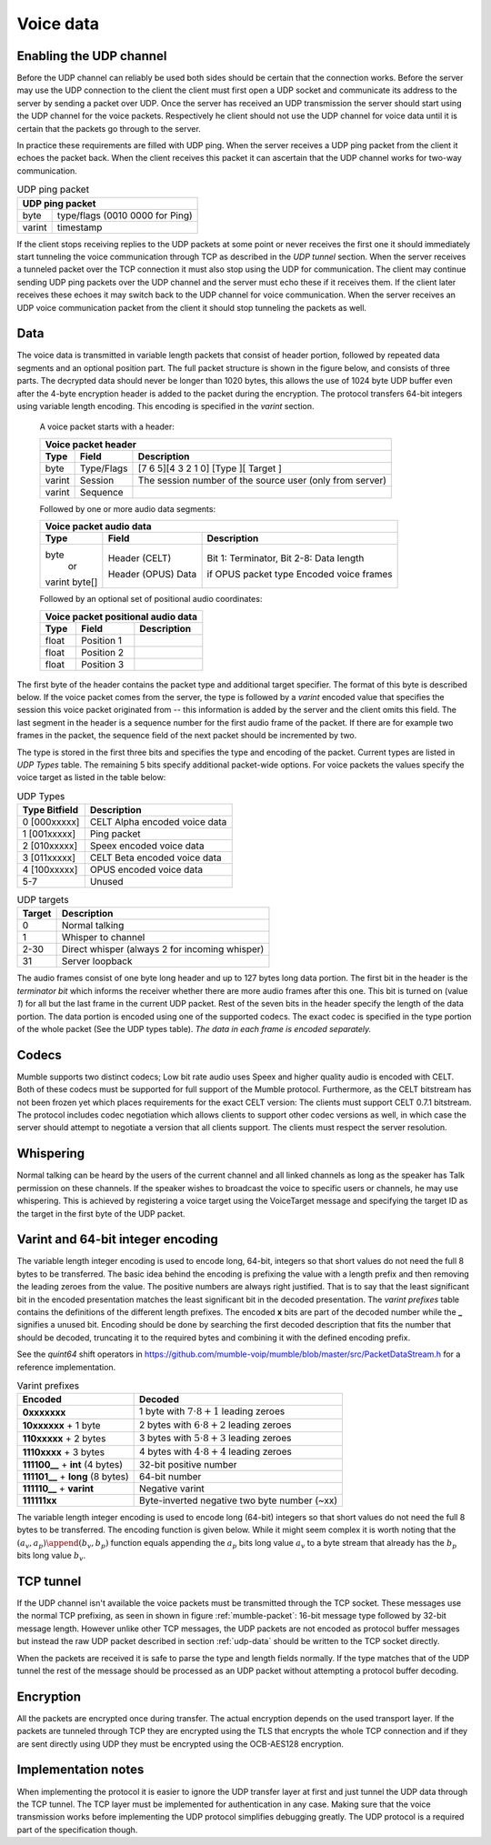 .. _voice-data:

Voice data
==========

.. _enable-udp-channel:

Enabling the UDP channel
------------------------

Before the UDP channel can reliably be used both sides should
be certain that the connection works. Before the server may use
the UDP connection to the client the client must first open a UDP
socket and communicate its address to the server by sending a packet
over UDP. Once the server has received an UDP transmission the server
should start using the UDP channel for the voice packets. Respectively 
he client should not use the UDP channel for voice data until it is
certain that the packets go through to the server.

In practice these requirements are filled with UDP ping. When the server
receives a UDP ping packet from the client it echoes the packet back.
When the client receives this packet it can ascertain that the UDP channel
works for two-way communication.

.. _udp-ping-packet:

.. table:: UDP ping packet
   
   +---------------------------------------------------------+
   | UDP ping packet                                         |
   +======================+==================================+
   | byte                 | type/flags (0010 0000 for Ping)  |
   +----------------------+----------------------------------+
   | varint               | timestamp                        |
   +----------------------+----------------------------------+

If the client stops receiving replies to the UDP packets at some point or never
receives the first one it should immediately start tunneling the voice communication
through TCP as described in the *UDP tunnel* section. When the server
receives a tunneled packet over the TCP connection it must also stop using
the UDP for communication. The client may continue sending UDP ping packets
over the UDP channel and the server must echo these if it receives them. If
the client later receives these echoes it may switch back to the UDP channel
for voice communication. When the server receives an UDP voice communication
packet from the client it should stop tunneling the packets as well.


.. _udp-data:

Data
----

The voice data is transmitted in variable length packets that consist of header portion,
followed by repeated data segments and an optional position part. The full packet
structure is shown in the figure below, and consists of three parts. The decrypted
data should never be longer than 1020 bytes, this allows the use of 1024 byte UDP
buffer even after the 4-byte encryption header is added to the packet during the
encryption. The protocol transfers 64-bit integers using variable length encoding.
This encoding is specified in the *varint* section.

   A voice packet starts with a header:

   +------------------------------------------------------------------------------+
   | Voice packet header                                                          |
   +----------------------+---------------+---------------------------------------+
   | Type                 | Field         | Description                           |
   +======================+===============+=======================================+
   | byte                 | Type/Flags    | [7 6 5][4 3 2 1 0]                    |
   |                      |               | [Type ][  Target ]                    |
   +----------------------+---------------+---------------------------------------+
   | varint               | Session       | The session number of the source user |
   |                      |               | (only from server)                    |
   +----------------------+---------------+---------------------------------------+
   | varint               | Sequence      |                                       |
   +----------------------+---------------+---------------------------------------+

   Followed by one or more audio data segments:

   +--------------------------------------------------------------------------------+
   | Voice packet audio data                                                        |
   +----------------------+---------------+-----------------------------------------+
   | Type                 | Field         | Description                             |
   +======================+===============+=========================================+
   | byte                 | Header (CELT) | Bit 1: Terminator, Bit 2-8: Data length |
   |          or          |               |                                         |
   | varint               | Header (OPUS) | if OPUS packet type                     |
   | byte[]               | Data          | Encoded voice frames                    |
   +----------------------+---------------+-----------------------------------------+
  
   Followed by an optional set of positional audio coordinates:

   +--------------------------------------------------------------------------------+
   | Voice packet positional audio data                                             |
   +----------------------+---------------+-----------------------------------------+
   | Type                 | Field         | Description                             |
   +======================+===============+=========================================+
   | float                | Position 1    |                                         |
   +----------------------+---------------+-----------------------------------------+
   | float                | Position 2    |                                         |
   +----------------------+---------------+-----------------------------------------+
   | float                | Position 3    |                                         |
   +----------------------+---------------+-----------------------------------------+

The first byte of the header contains the packet type and additional target specifier.
The format of this byte is described below. If the voice packet comes from the server,
the type is followed by a *varint* encoded value that specifies the session this
voice packet originated from -- this information is added by the server and the client
omits this field. The last segment in the header is a sequence number for the first
audio frame of the packet. If there are for example two frames in the packet, the sequence
field of the next packet should be incremented by two.

The type is stored in the first three bits and specifies the type and encoding of the packet.
Current types are listed in *UDP Types* table. The remaining 5 bits specify additional
packet-wide options. For voice packets the values specify the voice target as listed in the
table below:

.. _udp-types:

.. table:: UDP Types

   +--------------------------+--------------------------------------------+
   | Type      Bitfield       | Description                                |
   +==========================+============================================+
   | 0        [000xxxxx]      | CELT Alpha encoded voice data              |
   +--------------------------+--------------------------------------------+
   | 1        [001xxxxx]      | Ping packet                                |
   +--------------------------+--------------------------------------------+
   | 2        [010xxxxx]      | Speex encoded voice data                   |
   +--------------------------+--------------------------------------------+
   | 3        [011xxxxx]      | CELT Beta encoded voice data               |
   +--------------------------+--------------------------------------------+
   | 4        [100xxxxx]      | OPUS encoded voice data                    |
   +--------------------------+--------------------------------------------+
   | 5-7                      | Unused                                     |
   +--------------------------+--------------------------------------------+

.. _udp-targets:

.. table:: UDP targets

   +-----------+--------------------------------------------+
   | Target    | Description                                |
   +===========+============================================+
   | 0         | Normal talking                             |
   +-----------+--------------------------------------------+
   | 1         | Whisper to channel                         |
   +-----------+--------------------------------------------+
   | 2-30      | Direct whisper (always 2 for incoming      |
   |           | whisper)                                   |
   +-----------+--------------------------------------------+
   | 31        | Server loopback                            |
   +-----------+--------------------------------------------+

The audio frames consist of one byte long header and up to 127 bytes long data portion.
The first bit in the header is the *terminator bit* which informs the receiver
whether there are more audio frames after this one. This bit is turned on (value *1*)
for all but the last frame in the current UDP packet. Rest of the seven bits in the header
specify the length of the data portion. The data portion is encoded using one of the
supported codecs. The exact codec is specified in the type portion of the whole packet
(See the UDP types table). *The data in each frame is encoded separately.*

Codecs
------

Mumble supports two distinct codecs; Low bit rate audio uses Speex and higher quality
audio is encoded with CELT. Both of these codecs must be supported for full support
of the Mumble protocol. Furthermore, as the CELT bitstream has not been frozen yet
which places requirements for the exact CELT version: The clients must support
CELT 0.7.1 bitstream. The protocol includes codec negotiation which allows clients
to support other codec versions as well, in which case the server should attempt
to negotiate a version that all clients support. The clients must respect the
server resolution.

Whispering
----------

Normal talking can be heard by the users of the current channel and all linked
channels as long as the speaker has Talk permission on these channels. If the
speaker wishes to broadcast the voice to specific users or channels, he may
use whispering. This is achieved by registering a voice target using the
VoiceTarget message and specifying the target ID as the target in the first
byte of the UDP packet.

Varint and 64-bit integer encoding
----------------------------------

The variable length integer encoding is used to encode long, 64-bit,
integers so that short values do not need the full 8 bytes to be transferred.
The basic idea behind the encoding is prefixing the value with a length prefix
and then removing the leading zeroes from the value. The positive numbers are
always right justified. That is to say that the least significant bit in the
encoded presentation matches the least significant bit in the decoded presentation.
The *varint prefixes* table contains the definitions of the different length
prefixes. The encoded **x** bits are part of the decoded number while the **_**
signifies a unused bit. Encoding should be done by searching the first decoded
description that fits the number that should be decoded, truncating it to the
required bytes and combining it with the defined encoding prefix. 

See the *quint64* shift operators in
https://github.com/mumble-voip/mumble/blob/master/src/PacketDataStream.h
for a reference implementation.

.. table:: Varint prefixes

   +-----------------------------------+--------------------------------------------------------+
   | Encoded                           | Decoded                                                |
   +===================================+========================================================+
   | **0xxxxxxx**                      | 1 byte with :math:`7 \cdot 8 + 1` leading zeroes       |
   +-----------------------------------+--------------------------------------------------------+
   | **10xxxxxx** + 1 byte             | 2 bytes with :math:`6 \cdot 8 + 2` leading zeroes      |
   +-----------------------------------+--------------------------------------------------------+
   | **110xxxxx** + 2 bytes            | 3 bytes with :math:`5 \cdot 8 + 3` leading zeroes      |
   +-----------------------------------+--------------------------------------------------------+
   | **1110xxxx** + 3 bytes            | 4 bytes with :math:`4 \cdot 8 + 4` leading zeroes      |
   +-----------------------------------+--------------------------------------------------------+
   | **111100__** + **int** (4 bytes)  | 32-bit positive number                                 |
   +-----------------------------------+--------------------------------------------------------+
   | **111101__** + **long** (8 bytes) | 64-bit number                                          |
   +-----------------------------------+--------------------------------------------------------+
   | **111110__** + **varint**         | Negative varint                                        |
   +-----------------------------------+--------------------------------------------------------+
   | **111111xx**                      | Byte-inverted negative two byte number (~xx)           |
   +-----------------------------------+--------------------------------------------------------+

The variable length integer encoding is used to encode long (64-bit) integers so that
short values do not need the full 8 bytes to be transferred. The encoding function is
given below. While it might seem complex it is worth noting that the
:math:`(a_v, a_p) \append (b_v, b_p)` function equals appending the :math:`a_p` bits
long value :math:`a_v` to a byte stream that already has the :math:`b_p` bits long
value :math:`b_v`.

.. % Encoding function
.. % \begin{align*}
.. % 	(a_v, a_p) \append (b_v, b_p) &= (2^{b_p} a_v + b_v, a_p + b_p) \\
.. % %
.. % 	e &: \mathbb{N} \rightarrow \mathbb{N}_{\geq0}^2 \\
.. % 	e(x) &= \begin{dcases*}
.. % 			e_+(x, 1)										& when $ 0 \leq x < 2^{28} $ \\
.. % 			\left((2^8 - 2^4) \cdot {2^8}^4 + x, 2^{40}\right)			& when $ 2^{28} \leq x < 2^{32} $ \\
.. % 			\left((2^8 - 2^4 + 2^2) \cdot {2^8}^8 + x, 2^{72}\right)	& when $ 2^{32} \leq x $ \\
.. % 			(2^8 - 2^2 - x, 8)								& when $ -4 < x < 0 $ \\
.. % 			(2^8 - 2^3, 8) \append e(-x)					& when $ x \leq -4 $ \\
.. % 		\end{dcases*} \\
.. % %
.. % 	e_+(x, b) &= \begin{dcases*}
.. % 			(p(b) + x, 8)												& when $ r < 2^(8-b) $ \\
.. % 			e_+\left(\left\lfloor \frac{x}{2^8} \right\rfloor, b + 1\right) \append (x \bmod 2^8, 8)	& when $ r \geq 2^(8-b) $
.. % 		\end{dcases*} \\
.. % %
.. % 	p(b) &= 2^8 - 2^{9-b}
.. % \end{align*}
.. 
.. % Decoding is performed by analyzing the first byte after which the rest of the number can be read from the byte stream.
.. 
.. % Decoding function
.. % \begin{align*}
.. % 	s_0(x) &= 8 - \left\lfloor log_2(2^8-1 - x) \right\rfloor \\
.. % %
.. % 	f_x &: \mathbb{N}_{\geq0} \rightarrow [0, 2^8) \\
.. % 	d &: f \rightarrow \mathbb{N}, f = \{ f_1, f_2, f_3, ... \} \\
.. % 	d(f) &= \begin{dcases*}
.. % 			d_+\Big(f, s_0\big(f(0)\big)\Big)													& when $f(0) \leq 2^8 - 2^4 $ \\
.. % 			\sum_{i=0}^4 2^{32-8i}f(i)								& when $f(0) = 2^8 - 2^4 $ \\
.. % 			\sum_{i=0}^8 2^{64-8i}f(i)								& when $f(0) = 2^8 - 2^4 + 2^2 $ \\
.. % 			-d(g : g(n) = f(n+1))									& when $f(0) = 2^8 - 2^3 $ \\
.. % 			(2^8 - 2^2) - f(0)										& when $f(0) \geq 2^8 - 2^2 $ \\
.. % 		\end{dcases*} \\
.. % %
.. % 	d_+(f, z) &= -2^{8z - 7z} + \sum_{i=1}^z 2^{8z-8i}f(i-1)
.. % \end{align*}

.. _tcp-tunnel:

TCP tunnel
----------

If the UDP channel isn't available the voice packets must be transmitted
through the TCP socket. These messages use the normal TCP prefixing, as seen in shown in
figure :ref:`mumble-packet`: 16-bit message type followed by 32-bit message
length. However unlike other TCP messages, the UDP packets are not encoded as
protocol buffer messages but instead the raw UDP packet described in section :ref:`udp-data`
should be written to the TCP socket directly.

When the packets are received it is safe to parse the type and length fields normally.
If the type matches that of the UDP tunnel the rest of the message should be processed
as an UDP packet without attempting a protocol buffer decoding.

Encryption
----------

All the packets are encrypted once during transfer. The actual encryption depends on the
used transport layer. If the packets are tunneled through TCP they are encrypted using the
TLS that encrypts the whole TCP connection and if they are sent directly using UDP they must
be encrypted using the OCB-AES128 encryption.

Implementation notes
--------------------

When implementing the protocol it is easier to ignore the UDP transfer layer at
first and just tunnel the UDP data through the TCP tunnel. The TCP layer must be implemented
for authentication in any case. Making sure that the voice transmission works before
implementing the UDP protocol simplifies debugging greatly. The UDP protocol is a required
part of the specification though.
